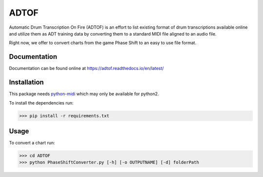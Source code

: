 ADTOF
=====
Automatic Drum Transcription On Fire (ADTOF) is an effort to list existing format of drum transcriptions available online and utilize them as ADT training data by converting them to a standard MIDI file aligned to an audio file.

Right now, we offer to convert charts from the game Phase Shift to an easy to use file format.

Documentation
-------------
Documentation can be found online at https://adtof.readthedocs.io/en/latest/

Installation
------------
This package needs python-midi_ which may only be available for python2.

To install the dependencies run:

>>> pip install -r requirements.txt

.. _python-midi: https://github.com/vishnubob/python-midi

Usage
-----

To convert a chart run:

>>> cd ADTOF
>>> python PhaseShiftConverter.py [-h] [-o OUTPUTNAME] [-d] folderPath
